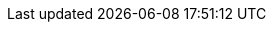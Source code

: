 :_mod-docs-content-type: SNIPPET
// The {product-title} attribute provides the context-sensitive name of the relevant OpenShift distribution, for example, "OpenShift Container Platform" or "OKD". The {product-version} attribute provides the product version relative to the distribution, for example "4.9".
// {product-title} and {product-version} are parsed when AsciiBinder queries the _distro_map.yml file in relation to the base branch of a pull request.
// See https://github.com/openshift/openshift-docs/blob/main/contributing_to_docs/doc_guidelines.adoc#product-name-and-version for more information on this topic.
// Other common attributes are defined in the following lines:
:data-uri:
:icons:
:experimental:
:toc: macro
:toc-title:
:imagesdir: images
:prewrap!:
// builds (OpenShift Builds with Shipwright)
:builds-title: builds for Red{nbsp}Hat OpenShift
:builds-title-uppercase: Builds for Red{nbsp}Hat OpenShift
:builds-shortname: Builds
:builds-operator: Builds for Red{nbsp}Hat OpenShift Operator
:ocp-product-title: OpenShift Container Platform
:pipelines-operator: Red{nbsp}Hat OpenShift Pipelines Operator
:pipelines-title: Red{nbsp}Hat OpenShift Pipelines
:pipelines-shortname: OpenShift Pipelines
:product-rosa: Red{nbsp}Hat OpenShift Service on AWS
:ibm-power-title: IBM Power
:ibm-z-title: IBM Z
:op-system-base: RHEL
:op-system-base-full: Red Hat Enterprise Linux (RHEL)
